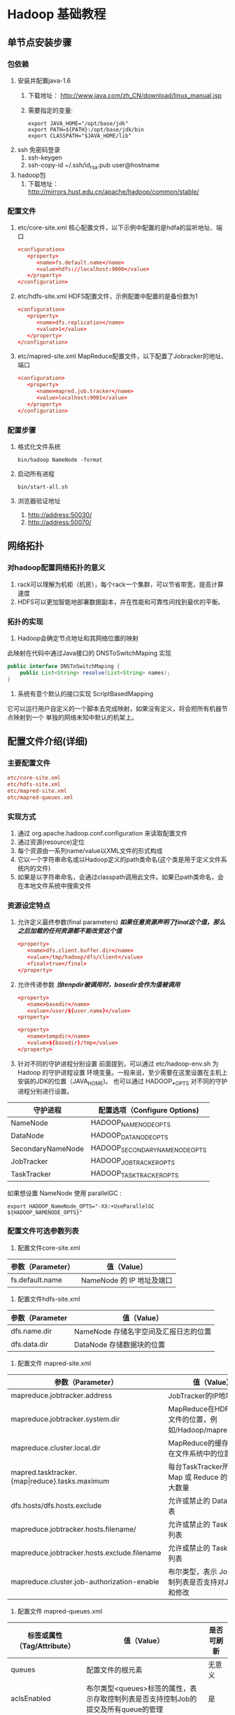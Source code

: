 * Hadoop 基础教程
** 单节点安装步骤
*** 包依赖
    1. 安装并配置java-1.6
       1) 下载地址： http://www.java.com/zh_CN/download/linux_manual.jsp
       2) 需要指定的变量:
	  #+BEGIN_SRC shell-script
	    export JAVA_HOME="/opt/base/jdk"
	    export PATH=${PATH}:/opt/base/jdk/bin
	    export CLASSPATH="$JAVA_HOME/lib"
	  #+END_SRC
    2. ssh 免密码登录
       1) ssh-keygen
       2) ssh-copy-id ~/.ssh/id_rsa.pub user@hostname
    3. hadoop包
       1) 下载地址： http://mirrors.hust.edu.cn/apache/hadoop/common/stable/
*** 配置文件
   1. etc/core-site.xml
      核心配置文件，以下示例中配置的是hdfa的监听地址、端口
      #+BEGIN_SRC conf
	<configuration>
	   <property>
	      <name>fs.default.name</name>
	      <value>hdfs://localhost:9000</value>
	   </property>
	</configuration>
      #+END_SRC
   2. etc/hdfs-site.xml
      HDFS配置文件，示例配置中配置的是备份数为1
      #+BEGIN_SRC conf
	<configuration>
	   <property>
	      <name>dfs.replication</name>
	      <value>1</value>
	   </property>
	</configuration>
      #+END_SRC
   3. etc/mapred-site.xml
      MapReduce配置文件，以下配置了Jobracker的地址、端口
      #+BEGIN_SRC conf
	<configuration>
	   <property>
	      <name>mapred.job.tracker</name>
	      <value>localhost:9001</value>
	   </property>
	</configuration>
      #+END_SRC
*** 配置步骤
    1. 格式化文件系统
       #+BEGIN_SRC shell-script
	 bin/hadoop NameNode -format
       #+END_SRC
    2. 启动所有进程
       #+BEGIN_SRC shell-script
	 bin/start-all.sh
       #+END_SRC
    3. 浏览器验证地址
       1) http://address:50030/
       2) http://address:50070/
** 网络拓扑
*** 对hadoop配置网络拓扑的意义
     1) rack可以理解为机柜（机房），每个rack一个集群，可以节省带宽，提高计算速度
     2) HDFS可以更加智能地部署数据副本，并在性能和可靠性间找到最优的平衡。
*** 拓扑的实现
     1) Hadoop会确定节点地址和其网络位置的映射
	此映射在代码中通过Java接口的 DNSToSwitchMaping 实现
	#+BEGIN_SRC java
	  public interface DNSToSwitchMaping {
		  public List<String> resolve(List<String> names);
	  }
	#+END_SRC
     2) 系统有意个默认的接口实现 ScriptBasedMapping
	它可以运行用户自定义的一个脚本去完成映射，如果没有定义，将会把所有机器节点映射到一个
	单独的网络未知中默认的机架上。
** 配置文件介绍(详细)
*** 主要配置文件
    #+BEGIN_SRC conf
      etc/core-site.xml
      etc/hdfs-site.xml
      etc/mapred-site.xml
      etc/mapred-queues.xml
    #+END_SRC
*** 实现方式
    1. 通过 org.apache.hadoop.conf.configuration 来读取配置文件
    2. 通过资源(resource)定位
    3. 每个资源由一系列name/value以XML文件的形式构成
    4. 它以一个字符串命名或以Hadoop定义的path类命名(这个类是用于定义文件系统内的文件)
    5. 如果是以字符串命名，会通过classpath调用此文件。如果已path类命名，会在本地文件系统中搜索文件
*** 资源设定特点
    1. 允许定义最终参数(final parameters)
       */如果任意资源声明了final这个值，那么之后加载的任何资源都不能改变这个值/*
       #+BEGIN_SRC conf
	 <property>
	    <name>dfs.client.buffer.dir</name>
	    <value>/tmp/hadoop/dfs/client</value>
	    <final>true</final>
	 </property>
       #+END_SRC
    2. 允许传递参数
       */当tenpdir被调用时，basedir会作为值被调用/*
       #+BEGIN_SRC conf
	 <property>
	    <name>basedir</name>
	    <value>/user/${user.name}</value>
	 <property>

	 <property>
	    <name>tempdir</name>
	    <value>${basedir}/tmp</value>
	 </property>
       #+END_SRC
    3. 针对不同的守护进程分别设置
       前面提到，可以通过 etc/hadoop-env.sh 为 Hadoop 的守护进程设置
       环境变量。一般来说，至少需要在这里设置在主机上安装的JDK的位置（JAVA_HOME)。
       也可以通过 HADOOP_*_OPTS 对不同的守护进程分别进行设置。
	| 守护进程          | 配置选项（Configure Options)  |
	|-------------------+-------------------------------|
	| NameNode          | HADOOP_NAMENODE_OPTS          |
	| DataNode          | HADOOP_DATANODE_OPTS          |
	| SecondaryNameNode | HADOOP_SECONDARYNAMENODE_OPTS |
	| JobTracker        | HADOOP_JOBTRACKER_OPTS        |
	| TaskTracker       | HADOOP_TASKTRACKER_OPTS       |

       如果想设置 NameNode 使用 parallelGC :
       #+BEGIN_SRC shell-script
	 export HADOOP_NameNode_OPTS="-XX:+UseParallelGC ${HADOOP_NAMENODE_OPTS}"
       #+END_SRC
*** 配置文件可选参数列表
    1. 配置文件core-site.xml
	| 参数（Parameter） | 值（Value）               |
	|-------------------+---------------------------|
	| fs.default.name   | NameNode 的 IP 地址及端口 |
    2. 配置文件hdfs-site.xml
	| 参数（Parameter | 值（Value）                           |
	|-----------------+---------------------------------------|
	| dfs.name.dir    | NameNode 存储名字空间及汇报日志的位置 |
	| dfs.data.dir    | DataNode 存储数据块的位置             |
    3. 配置文件 mapred-site.xml
	| 参数（Parameter）                                  | 值（Value）                                                |
	|----------------------------------------------------+------------------------------------------------------------|
	| mapreduce.jobtracker.address                       | JobTracker的IP地址及端口                                   |
	| mapreduce.jobtracker.system.dir                    | MapReduce在HDFS上存储文件的位置，例如/Hadoop/mapred/system |
	| mapreduce.cluster.local.dir                        | MapReduce的缓存数据存储在文件系统中的位置                  |
	| mapred.tasktracker.{map\vert{}reduce}.tasks.maximum         | 每台TaskTracker所能运行的Map 或 Reduce 的 task 最大数量    |
	| dfs.hosts/dfs.hosts.exclude                        | 允许或禁止的 DataNode 列表                                 |
	| mapreduce.jobtracker.hosts.filename/               | 允许或禁止的 TaskTrackers 列表                             |
	| mapreduce.jobtracker.hosts.exclude.filename        | 允许或禁止的 TaskTrackers 列表                             |
	| mapreduce.cluster.job-authorization-enable         | 布尔类型，表示 Job 存取控制列表是否支持对Job的观察和修改   |
    4. 配置文件 mapred-queues.xml
	| 标签或属性（Tag/Attribute） | 值（Value）                                                                              | 是否可刷新   |
	|-----------------------------+------------------------------------------------------------------------------------------+--------------|
	| queues                      | 配置文件的根元素                                                                         | 无意义       |
	| aclsEnabled                 | 布尔类型<queues>标签的属性，表示存取控制列表是否支持控制Job的提交及所有queue的管理       | 是           |
	| queue                       | <queues>的子元素，定义系统中的queue                                                      | 无意义       |
	| name                        | <queue>的子元素，代表名字                                                                | 否           |
	| state                       | <queue>的子元素，代表queue的状态                                                         | 是           |
	| acl-submit-job              | <queue>的子元素，定义一个能提交Job到该queue的用户或组的名单列表                          | 是           |
	| acl-administer-job          | <queue>的子元素，定义一个能更改Job的优先级或能杀死已提交到该queue的Job用户或组的名单列表 | 是           |
	| properties                  | <queues>的子元素，定义优先调度规则                                                       | 无意义       |
	| property                    | <properties>的子元素                                                                     | 无意义       |
	| key                         | <property>的子元素                                                                       | 调度程序指定 |
	| value                       | <property>的属性                                                                         | 调度程序指定 |

       本配置文件用来设置MapReduce系统的队列顺序。queues 是 JobTracker 中的一个抽象概念，可以在一定程度上管理Job，
       因此它为管理员提供了一种管理Job的方式。这种控制是常见且有效的，例如通过这种管理可以把不同的用户划分为不同的组，
       或分别赋予他们不同的级别，并且会优先执行高级别用户提交的Job。
       按照这个思想，很容易想到三种原则
       1) 同一类用户提交的Job统一提交到同一个queue中
       2) 运行时间较长的Job可以提交到同一个queue中
       3) 把很快就能运行完成的Job划分到一个queue中，并且限制queue中Job的数量上限
** 集群搭建（三台）
*** 规划地址、身份
      |          ip |        |          |             |
      |-------------+--------+----------+-------------|
      | 10.37.128.2 | master | namenode | jobtracker  |
      | 10.37.128.3 | slave  | datanode | tasktracker |
      | 10.37.128.4 | slave  | datanode | tasktracker |
*** 环境配置
    1. JAVA环境
    2. 修改主机名及所有三台机器的域名地址映射(/etc/hosts)
    3. 配置互相无密码登录
*** 修改Hadoop配置文件
    1. hadoop-env.sh
       
